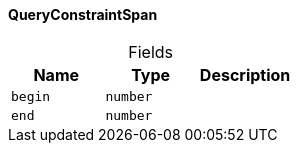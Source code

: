 [#_QueryConstraintSpan]
==== QueryConstraintSpan

[caption=""]
.Fields
// tag::properties[]
[cols=",,"]
[options="header"]
|===
|Name |Type |Description
a| `begin` a| `number` a| 
a| `end` a| `number` a| 
|===
// end::properties[]


